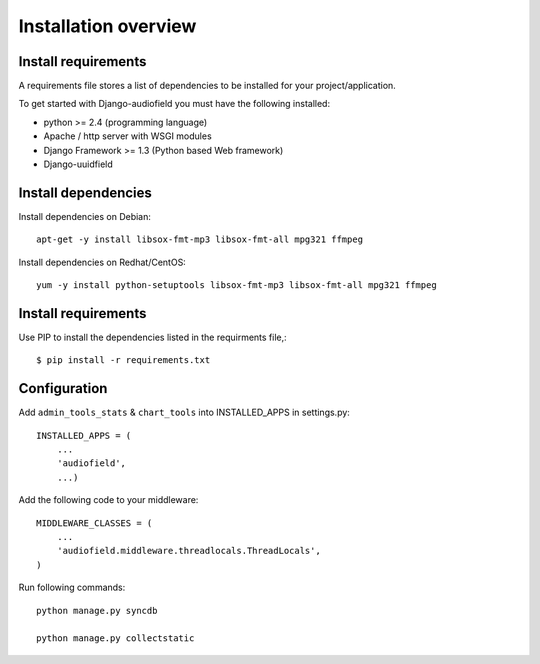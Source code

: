 .. _installation-overview:

=====================
Installation overview
=====================

.. _install-requirements:

Install requirements
====================

A requirements file stores a list of dependencies to be installed for your project/application.

To get started with Django-audiofield you must have the following installed:

- python >= 2.4 (programming language)
- Apache / http server with WSGI modules
- Django Framework >= 1.3 (Python based Web framework)
- Django-uuidfield


.. _install_dependencies:

Install dependencies
====================

Install dependencies on Debian::
    
    apt-get -y install libsox-fmt-mp3 libsox-fmt-all mpg321 ffmpeg


Install dependencies on Redhat/CentOS::
    
    yum -y install python-setuptools libsox-fmt-mp3 libsox-fmt-all mpg321 ffmpeg


.. _install_requirements:

Install requirements
====================

Use PIP to install the dependencies listed in the requirments file,::

    $ pip install -r requirements.txt


.. _configuration:

Configuration
=============

Add ``admin_tools_stats`` & ``chart_tools`` into INSTALLED_APPS in settings.py::

    INSTALLED_APPS = (
        ...
        'audiofield',
        ...)

Add the following code to your middleware::
    
    MIDDLEWARE_CLASSES = (
        ...
        'audiofield.middleware.threadlocals.ThreadLocals',
    )

Run following commands::

    python manage.py syncdb

    python manage.py collectstatic


